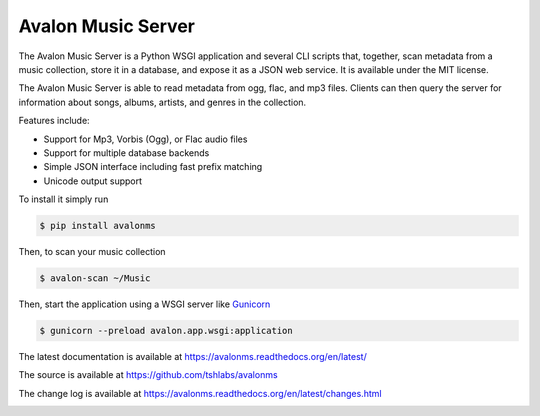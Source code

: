 Avalon Music Server
===================

The Avalon Music Server is a Python WSGI application and several CLI scripts
that, together, scan metadata from a music collection, store it in a database,
and expose it as a JSON web service. It is available under the MIT license.

The Avalon Music Server is able to read metadata from ogg, flac, and mp3 files.
Clients can then query the server for information about songs, albums, artists,
and genres in the collection.

Features include:

* Support for Mp3, Vorbis (Ogg), or Flac audio files
* Support for multiple database backends
* Simple JSON interface including fast prefix matching
* Unicode output support

To install it simply run

.. code-block:: bash

    $ pip install avalonms

Then, to scan your music collection

.. code-block:: bash

    $ avalon-scan ~/Music

Then, start the application using a WSGI server like `Gunicorn <http://gunicorn.org/>`_

.. code-block:: bash

    $ gunicorn --preload avalon.app.wsgi:application

The latest documentation is available at https://avalonms.readthedocs.org/en/latest/

The source is available at https://github.com/tshlabs/avalonms

The change log is available at https://avalonms.readthedocs.org/en/latest/changes.html

.. image:: https://travis-ci.org/tshlabs/avalonms.png?branch=master
    :target: https://travis-ci.org/tshlabs/avalonms
